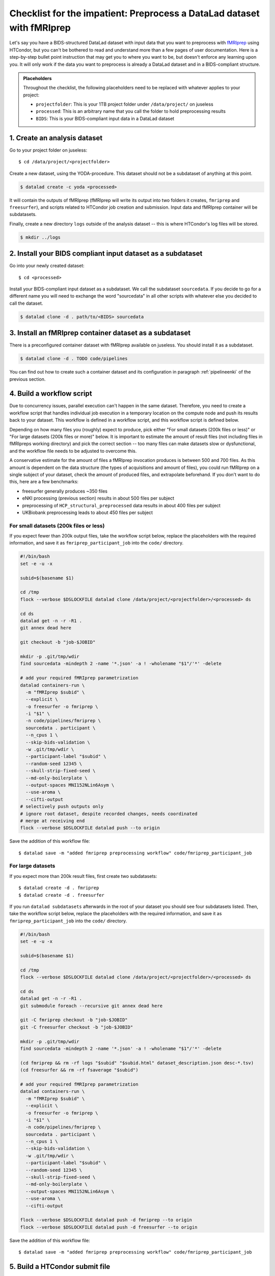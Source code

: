 .. _inm7checklist:

Checklist for the impatient: Preprocess a DataLad dataset with fMRIprep
-----------------------------------------------------------------------

Let's say you have a BIDS-structured DataLad dataset with input data that you want to preprocess with `fMRIprep <https://fmriprep.readthedocs.io/>`_ using HTCondor, but you can't be bothered to read and understand more than a few pages of user documentation.
Here is a step-by-step bullet point instruction that may get you to where you want to be, but doesn't enforce any learning upon you.
It will only work if the data you want to preprocess is already a DataLad dataset and in a BIDS-compliant structure.

.. admonition:: Placeholders

   Throughout the checklist, the following placeholders need to be replaced with whatever applies to your project:

   - ``projectfolder``: This is your 1TB project folder under ``/data/project/`` on juseless
   - ``processed``: This is an arbitrary name that you call the folder to hold preprocessing results
   - ``BIDS``: This is your BIDS-compliant input data in a DataLad dataset

1. Create an analysis dataset
^^^^^^^^^^^^^^^^^^^^^^^^^^^^^

Go to your project folder on juseless::

   $ cd /data/project/<projectfolder>

Create a new dataset, using the YODA-procedure.
This dataset should not be a subdataset of anything at this point.

.. code-block:: bash

   $ datalad create -c yoda <processed>

It will contain the outputs of fMRIprep (fMRIprep will write its output into two folders it creates, ``fmriprep`` and ``freesurfer``), and scripts related to HTCondor job creation and submission.
Input data and fMRIprep container will be subdatasets.

Finally, create a new directory ``logs`` outside of the analysis dataset -- this is where HTCondor's log files will be stored.

.. code-block:: bash

   $ mkdir ../logs

2. Install your BIDS compliant input dataset as a subdataset
^^^^^^^^^^^^^^^^^^^^^^^^^^^^^^^^^^^^^^^^^^^^^^^^^^^^^^^^^^^^

Go into your newly created dataset::

   $ cd <processed>

Install your BIDS-compliant input dataset as a subdataset.
We call the subdataset ``sourcedata``.
If you decide to go for a different name you will need to exchange the word "sourcedata" in all other scripts with whatever else you decided to call the dataset.

.. code-block:: bash

   $ datalad clone -d . path/to/<BIDS> sourcedata

3. Install an fMRIprep container dataset as a subdataset
^^^^^^^^^^^^^^^^^^^^^^^^^^^^^^^^^^^^^^^^^^^^^^^^^^^^^^^^

There is a preconfigured container dataset with fMRIprep available on juseless.
You should install it as a subdataset.

.. code-block:: bash

   $ datalad clone -d . TODO code/pipelines

You can find out how to create such a container dataset and its configuration in paragraph :ref:`pipelineenki` of the previous section.

4. Build a workflow script
^^^^^^^^^^^^^^^^^^^^^^^^^^

Due to concurrency issues, parallel execution can't happen in the same dataset.
Therefore, you need to create a workflow script that handles individual job execution in a temporary location on the compute node and push its results back to your dataset.
This workflow is defined in a workflow script, and this workflow script is defined below.

Depending on how many files you (roughly) expect to produce, pick either "For small datasets (200k files or less)" or "For large datasets (200k files or more)" below.
It is important to estimate the amount of result files (not including files in fMRIpreps working directory) and pick the correct section -- too many files can make datasets slow or dysfunctional, and the workflow file needs to be adjusted to overcome this.

A conservative estimate for the amount of files a fMRIprep invocation produces is between 500 and 700 files.
As this amount is dependent on the data structure (the types of acquisitions and amount of files), you could run fMRIprep on a single subject of your dataset, check the amount of produced files, and  extrapolate beforehand.
If you don't want to do this, here are a few benchmarks:

- freesurfer generally produces ~350 files
- eNKI processing (previous section) results in about 500 files per subject
- preprocessing of ``HCP_structural_preprocessed`` data results in about 400 files per subject
- UKBiobank preprocessing leads to about 450 files per subject

For small datasets (200k files or less)
"""""""""""""""""""""""""""""""""""""""

If you expect fewer than 200k output files, take the workflow script below, replace the placeholders with the required information, and save it as ``fmriprep_participant_job`` into the ``code/`` directory.

.. code-block:: bash

      #!/bin/bash
      set -e -u -x

      subid=$(basename $1)

      cd /tmp
      flock --verbose $DSLOCKFILE datalad clone /data/project/<projectfolder>/<processed> ds

      cd ds
      datalad get -n -r -R1 .
      git annex dead here

      git checkout -b "job-$JOBID"

      mkdir -p .git/tmp/wdir
      find sourcedata -mindepth 2 -name '*.json' -a ! -wholename "$1"/'*' -delete

      # add your required fMRIprep parametrization
      datalad containers-run \
        -m "fMRIprep $subid" \
        --explicit \
        -o freesurfer -o fmriprep \
        -i "$1" \
        -n code/pipelines/fmriprep \
        sourcedata . participant \
        --n_cpus 1 \
        --skip-bids-validation \
        -w .git/tmp/wdir \
        --participant-label "$subid" \
        --random-seed 12345 \
        --skull-strip-fixed-seed \
        --md-only-boilerplate \
        --output-spaces MNI152NLin6Asym \
        --use-aroma \
        --cifti-output
      # selectively push outputs only
      # ignore root dataset, despite recorded changes, needs coordinated
      # merge at receiving end
      flock --verbose $DSLOCKFILE datalad push --to origin

Save the addition of this workflow file::

   $ datalad save -m "added fmriprep preprocessing workflow" code/fmriprep_participant_job

For large datasets
""""""""""""""""""

If you expect more than 200k result files, first create two subdatasets::

    $ datalad create -d . fmriprep
    $ datalad create -d . freesurfer

If you run ``datalad subdatasets`` afterwards in the root of your dataset you should see four subdatasets listed.
Then, take the workflow script below, replace the placeholders with the required information, and save it as ``fmriprep_participant_job`` into the ``code/`` directory.

.. code-block:: bash

      #!/bin/bash
      set -e -u -x

      subid=$(basename $1)

      cd /tmp
      flock --verbose $DSLOCKFILE datalad clone /data/project/<projectfolder>/<processed> ds

      cd ds
      datalad get -n -r -R1 .
      git submodule foreach --recursive git annex dead here

      git -C fmriprep checkout -b "job-$JOBID"
      git -C freesurfer checkout -b "job-$JOBID"

      mkdir -p .git/tmp/wdir
      find sourcedata -mindepth 2 -name '*.json' -a ! -wholename "$1"/'*' -delete

      (cd fmriprep && rm -rf logs "$subid" "$subid.html" dataset_description.json desc-*.tsv)
      (cd freesurfer && rm -rf fsaverage "$subid")

      # add your required fMRIprep parametrization
      datalad containers-run \
        -m "fMRIprep $subid" \
        --explicit \
        -o freesurfer -o fmriprep \
        -i "$1" \
        -n code/pipelines/fmriprep \
        sourcedata . participant \
        --n_cpus 1 \
        --skip-bids-validation \
        -w .git/tmp/wdir \
        --participant-label "$subid" \
        --random-seed 12345 \
        --skull-strip-fixed-seed \
        --md-only-boilerplate \
        --output-spaces MNI152NLin6Asym \
        --use-aroma \
        --cifti-output

      flock --verbose $DSLOCKFILE datalad push -d fmriprep --to origin
      flock --verbose $DSLOCKFILE datalad push -d freesurfer --to origin

Save the addition of this workflow file::

   $ datalad save -m "added fmriprep preprocessing workflow" code/fmriprep_participant_job

5. Build a HTCondor submit file
^^^^^^^^^^^^^^^^^^^^^^^^^^^^^^^

To be able to submit the jobs, create a file called ``code/fmriprep_all_participants.submit`` with the following contents:

.. code-block:: bash


      universe       = vanilla
      get_env        = True
      # resource requirements for each job, determined by
      # investigating the demands of a single test job
      request_cpus   = 1
      request_memory = 20G
      request_disk   = 210G

      executable     = $ENV(PWD)/code/fmriprep_participant_job

      # the job expects to environment variables for labeling and synchronization
      environment = "JOBID=$(Cluster).$(Process) DSLOCKFILE=$ENV(PWD)/.git/datalad_lock"
      log    = $ENV(PWD)/../logs/$(Cluster).$(Process).log
      output = $ENV(PWD)/../logs/$(Cluster).$(Process).out
      error  = $ENV(PWD)/../logs/$(Cluster).$(Process).err
      arguments = $(subid)
      # find all participants, based on the subdirectory names in the source dataset
      # each relative path to such a subdirectory with become the value of `subid`
      # and another job is queued. Will queue a total number of jobs matching the
      # number of matching subdirectories
      queue subid matching dirs sourcedata/sub-*

Save the addition of this submit file::

   $ datalad save -m "added fmriprep preprocessing workflow" code/fmriprep_all_participants.submit

6. Submit the job
^^^^^^^^^^^^^^^^^

In the root of your dataset, run

.. code-block:: bash

   condor_submit code/fmriprep_all_participants.submit

7.